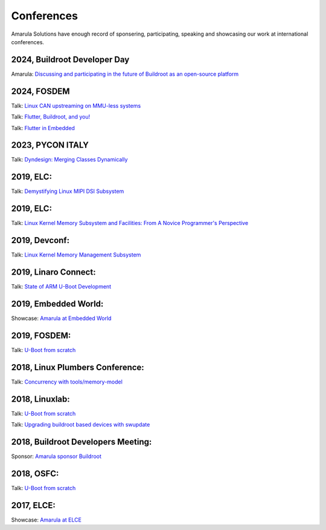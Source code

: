 Conferences
###########

Amarula Solutions have enough record of sponsering, participating, speaking 
and showcasing our work at international conferences.

2024, Buildroot Developer Day
*********

Amarula: `Discussing and participating in the future of Buildroot as an open-source platform <https://elinux.org/Buildroot:DeveloperDaysELCE2024>`_

2024, FOSDEM
*********

Talk: `Linux CAN upstreaming on MMU-less systems <https://fosdem.org/2024/schedule/event/fosdem-2024-2864-linux-can-upstreaming-on-mmu-less-systems>`_

Talk: `Flutter, Buildroot, and you! <https://fosdem.org/2024/schedule/event/fosdem-2024-2495-flutter-buildroot-and-you->`_

Talk: `Flutter in Embedded <https://fosdem.org/2024/schedule/event/fosdem-2024-2667-flutter-in-embedded>`_

2023, PYCON ITALY
*********

Talk: `Dyndesign: Merging Classes Dynamically <https://2023.pycon.it/en/event/dyndesign-merging-classes-dynamically>`_

2019, ELC:
*********

Talk: `Demystifying Linux MIPI DSI Subsystem <https://events.linuxfoundation.org/events/elc-north-america-2019/program/schedule>`_

2019, ELC:
*********

Talk: `Linux Kernel Memory Subsystem and Facilities: From A Novice Programmer's Perspective <https://ossna19.sched.com/event/PURr/linux-kernel-memory-subsystem-and-facilities-from-a-novice-programmers-perspective-shyam-saini-amarula-solutions>`_


2019, Devconf:
*************

Talk: `Linux Kernel Memory Management Subsystem <https://devconfin19.sched.com/event/RVLp/linux-kernel-memory-management-subsystem>`_


2019, Linaro Connect:
********************

Talk: `State of ARM U-Boot Development <https://www.amarulasolutions.com/news/amarula-solutions-at-linaro-connect-bangkok-2019>`_

2019, Embedded World:
********************

Showcase: `Amarula at Embedded World <https://www.amarulasolutions.com/news/amarula-solutions-at-linaro-connect-bangkok-2019>`_

2019, FOSDEM:
*************

Talk: `U-Boot from scratch <https://www.amarulasolutions.com/blog/amarula-solutions-at-fosdem-2019/>`_

2018, Linux Plumbers Conference:
********************************

Talk: `Concurrency with tools/memory-model <https://linuxplumbersconf.org/event/2/contributions/264/>`_

2018, Linuxlab:
**************

Talk: `U-Boot from scratch <https://www.amarulasolutions.com/news/amarula-solutions-at-linuxlab-2018>`_

Talk: `Upgrading buildroot based devices with swupdate <https://2018.linux-lab.it/talks/upgrading_buildroot_based_devices_with_swupdate_2018-12-03>`_

2018, Buildroot Developers Meeting:
**********************************

Sponsor: `Amarula sponsor Buildroot <https://buildroot.org/sponsors.html>`_

2018, OSFC:
**********

Talk: `U-Boot from scratch <https://www.amarulasolutions.com/news/amarula-solutions-at-osfc-2018>`_

2017, ELCE:
***********

Showcase: `Amarula at ELCE <https://www.crunchbase.com/event/embedded-linux-conference-europe-20171023>`_
